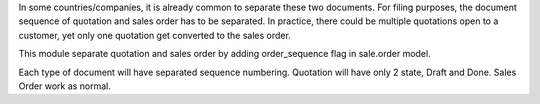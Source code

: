 In some countries/companies, it is already common to separate these two documents.
For filing purposes, the document sequence of quotation and sales order
has to be separated. In practice, there could be multiple quotations open
to a customer, yet only one quotation get converted to the sales order.

This module separate quotation and sales order by adding order_sequence flag in
sale.order model.

Each type of document will have separated sequence numbering.
Quotation will have only 2 state, Draft and Done. Sales Order work as normal.
